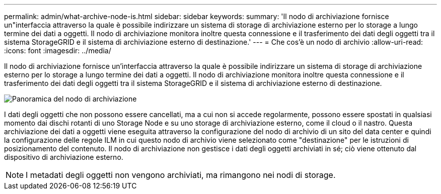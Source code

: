 ---
permalink: admin/what-archive-node-is.html 
sidebar: sidebar 
keywords:  
summary: 'Il nodo di archiviazione fornisce un"interfaccia attraverso la quale è possibile indirizzare un sistema di storage di archiviazione esterno per lo storage a lungo termine dei dati a oggetti. Il nodo di archiviazione monitora inoltre questa connessione e il trasferimento dei dati degli oggetti tra il sistema StorageGRID e il sistema di archiviazione esterno di destinazione.' 
---
= Che cos'è un nodo di archivio
:allow-uri-read: 
:icons: font
:imagesdir: ../media/


[role="lead"]
Il nodo di archiviazione fornisce un'interfaccia attraverso la quale è possibile indirizzare un sistema di storage di archiviazione esterno per lo storage a lungo termine dei dati a oggetti. Il nodo di archiviazione monitora inoltre questa connessione e il trasferimento dei dati degli oggetti tra il sistema StorageGRID e il sistema di archiviazione esterno di destinazione.

image::../media/archive_node.gif[Panoramica del nodo di archiviazione]

I dati degli oggetti che non possono essere cancellati, ma a cui non si accede regolarmente, possono essere spostati in qualsiasi momento dai dischi rotanti di uno Storage Node e su uno storage di archiviazione esterno, come il cloud o il nastro. Questa archiviazione dei dati a oggetti viene eseguita attraverso la configurazione del nodo di archivio di un sito del data center e quindi la configurazione delle regole ILM in cui questo nodo di archivio viene selezionato come "destinazione" per le istruzioni di posizionamento del contenuto. Il nodo di archiviazione non gestisce i dati degli oggetti archiviati in sé; ciò viene ottenuto dal dispositivo di archiviazione esterno.


NOTE: I metadati degli oggetti non vengono archiviati, ma rimangono nei nodi di storage.
